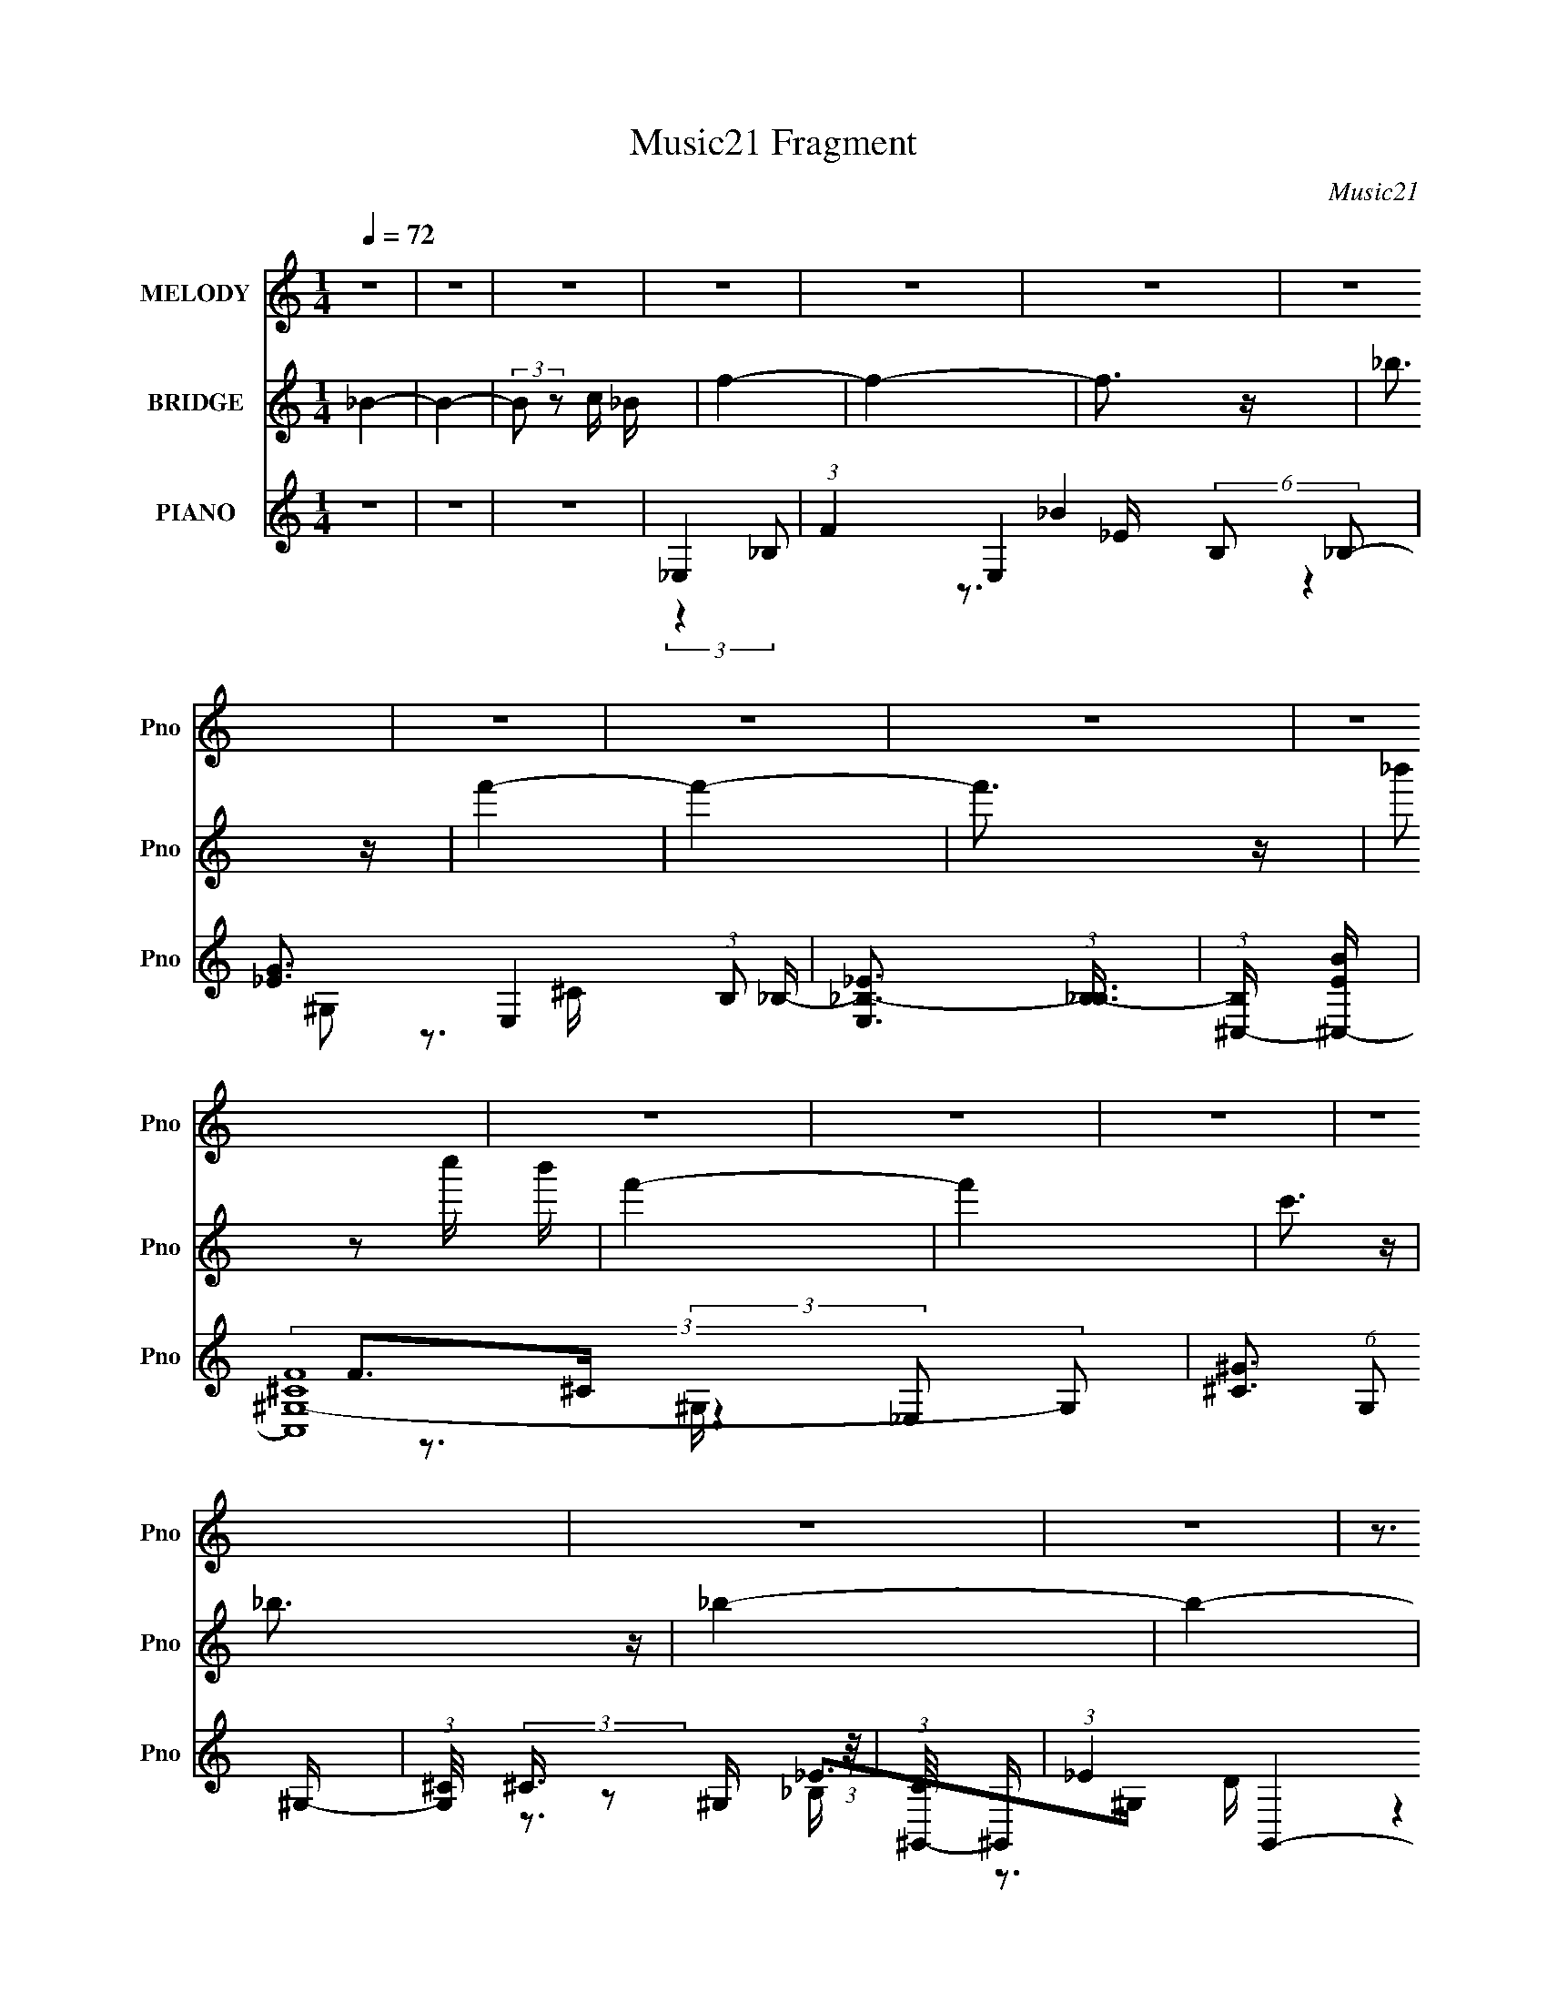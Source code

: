 X:1
T:Music21 Fragment
C:Music21
%%score 1 2 ( 3 4 5 6 )
L:1/16
Q:1/4=72
M:1/4
I:linebreak $
K:none
V:1 treble nm="MELODY" snm="Pno"
V:2 treble nm="BRIDGE" snm="Pno"
V:3 treble nm="PIANO" snm="Pno"
V:4 treble 
L:1/8
V:5 treble 
V:6 treble 
L:1/4
V:1
 z4 | z4 | z4 | z4 | z4 | z4 | z4 | z4 | z4 | z4 | z4 | z4 | z4 | z4 | z4 | z4 | z4 | z3 _B | %18
[Q:1/4=72] (3c2 z2 _B2 | f4- | f4 | z3 _B | (3g2_b2g2 | g4- | g z3 | z3 g | (3f2 z2 _e2 | f4- | %28
 f4- | f2 z f | (3_e2 z2 c2 | _B4- | B4- | B2 z _B | (3c2 z2 _B2 | _b4- | (3b2 z2 g2- | %37
 c'4- (3:2:1g | (3c'2 z2 c'2 | (3g2 z2 g2 | (3g2f2 z/ _e | c4- | (3:2:2c2 z2 _e f | %43
 (3:2:2f2 z2 f _e | (3:2:2c2 z2 _e f | (3:2:2f2 z2 f _e | (3:2:2c2 z2 _e c | (3^G2 z2 G2 | %48
 (3^G2_B2c2 | _B2 z B | (3c2 z2 _B2 | f4- | f4 | z3 _B | (3g2_b2g2 | g4- | g z3 | z3 g | %58
 (3f2 z2 _e2 | f4- | f4- | f2 z f | (3_e2 z2 c2 | _B4- | B4- | B2 z _B | (3c2 z2 _B2 | _b4- | %68
 (3b2 z2 g2- | c'4- (3:2:1g | (3c'2 z2 c'2 | (3g2 z2 g2 | (3g2f2 z/ _e | c4- | (3:2:2c2 z2 _e f | %75
 (3:2:2f2 z2 f _e | (3:2:2c2 z2 _e f | (3:2:2f2 z2 f _e | (3:2:2c2 z2 _e c | (3^G2 z2 G2 | %80
 (3^G2_B2c2 | _B4 | (3:2:2_b2 z2 c' b | _b4- |[Q:1/4=72] b4- | b2 z2 | (3:2:2_b2 z2 c' b | f4- | %88
 f4- | f z3 | (3:2:2_b2 z2 c' b | _e4 | (3:2:1z4 _B B | (3:2:2c2 z2 c (3:2:1z/ | (3:2:1z4 c _e | %95
 f4- | f4- | f z3 | (3:2:2_b2 z2 c' b | _b4- | b4- | b3 z | (3:2:2_b2 z2 c' b | f4- | f4 | z4 | %106
 (3:2:2_b2 z2 c' b | _e4- | (3:2:2e2 z2 _B B | (3c2 z2 c2- | (3:2:2c z2 (3:2:1z c _e | _e4- | %112
[Q:1/4=72] e4- | e3 z | z4 | z4 | z4 | z4 | z4 | z4 | z4 | z4 | z4 | z4 | z4 | z4 | z4 | z4 | z4 | %129
 z3 _B | (3c2 z2 _B2 | f4- | f4 | z3 _B | (3g2_b2g2 | g4- | g z3 | z3 g | (3f2 z2 _e2 | f4- | f4- | %141
 f2 z f | (3_e2 z2 c2 | _B4- | B4- | B2 z _B | (3c2 z2 _B2 | _b4- | (3b2 z2 g2- | c'4- (3:2:1g | %150
 (3c'2 z2 c'2 | (3g2 z2 g2 | (3g2f2 z/ _e | c4- | (3:2:2c2 z2 _e f | (3:2:2f2 z2 f _e | %156
 (3:2:2c2 z2 _e f | (3:2:2f2 z2 f _e | (3:2:2c2 z2 _e c | (3^G2 z2 G2 | (3^G2_B2c2 | _B2 z2 | %162
 (3:2:2_b2 z2 c' b | _b4- | b4- | b2 z2 | (3:2:2_b2 z2 c' b | f4- | f4- | f z3 | %170
 (3:2:2_b2 z2 c' b | _e4 | (3:2:1z4 _B B | (3:2:2c2 z2 c (3:2:1z/ | (3:2:1z4 c _e | f4- | f4- | %177
 f z3 | (3:2:2_b2 z2 c' b | _b4- | b4- | b3 z | (3:2:2_b2 z2 c' b |[Q:1/4=72] f4- | f4 | z4 | %186
 (3:2:2_b2 z2 c' b | _e4- | (3:2:2e2 z2 _B B | (3c2 z2 c2- | (3:2:2c z2 (3:2:1z c _e | _e4- | e4- | %193
 e3 z | z4 | z4 | z4 | z4 | z4 | z4 | z4 | z4 | z4 | z4 | z4 | z4 | z4 | z4 |[Q:1/4=72] z4 | z4 | %210
 z4 | z4 | z4 | z4 | z4 | z4 | z4 | z4 | z4 | z4 | z4 | z4 | z4 | z4 | z4 | z4 | z4 | z4 | z4 | %229
 z4 | (3:2:2_b2 z2 c' b | _b4- | b4- | b2 z2 | (3:2:2_b2 z2 c' b | f4- | f4- | f z3 | %238
 (3:2:2_b2 z2 c' b | _e4 | (3:2:1z4 _B B | (3:2:2c2 z2 c (3:2:1z/ | (3:2:1z4 c _e | f4- | f4- | %245
 f z3 | (3:2:2_b2 z2 c' b | _b4- | b4- | b3 z | (3:2:2_b2 z2 c' b | f4- | f4 | z4 | %254
 (3:2:2_b2 z2 c' b | _e4- | (3:2:2e2 z2 _B B | (3c2 z2 c2- | (3:2:2c z2 (3:2:1z c _e | _b4- | b4- | %261
 b3 z | (3:2:2_b2 z2 c' b | _b4- | b4- | b2 z2 | (3:2:2_b2 z2 c' b | f4- | f4- | f z3 | %270
 (3:2:2_b2 z2 c' b | _e4 | (3:2:1z4 _B B | (3:2:2c2 z2 c (3:2:1z/ | (3:2:1z4 c _e | f4- | f4- | %277
 f z3 | (3:2:2_b2 z2 c' b | _b4- | b4- | b3 z | (3:2:2_b2 z2 c' b | f4- | f4 | z4 | %286
 (3:2:2_b2 z2 c' b | _e4- | (3:2:2e2 z2 _B B | (3c2 z2 c2- | (3:2:2c4 z2 | (3:2:1z4 c _e | _e4- | %293
 e4- | e3 z |] %295
V:2
 _B4- | B4- | (3:2:2B2 z2 c _B | f4- | f4- | f3 z | _b3 z | f'4- | f'4- | f'3 z | %10
 (3:2:2_b'2 z2 c'' b' | f'4- | f'4 | c'3 z | _b3 z | _b4- | b4- | b4- |[Q:1/4=72] b4 | z4 | z4 | %21
 z4 | z4 | z4 | z4 | z4 | z4 | z4 | z4 | z4 | z4 | z4 | z4 | z4 | z4 | [df]4- | [df]3 z | [c_e]4- | %38
 [ce]4 | z4 | d4 | (3:2:2_e4 d2- | c3 (3:2:1d z | c4- | c3 z | z4 | z4 | c3 z | (3^G2_B2c2- | %49
 _B4- (3:2:1c | B3 z | z3 _b | (3c'2 z2 _b2- | f'4- (3:2:1b | f'4 | z3 _b | (3:2:2_b'2 z2 g' f' | %57
 g'4- | g'2 z2 | z3 _e' | (3:2:2c'2 z2 ^g =g | f4- | f2 z2 | z3 [_B_e]- | %64
 (3:2:2[Be]/ z (6:5:2z2 [_B_e]2 | [_Bd]4- | [Bd]2 z2 | _b4- (3:2:1g2- | b3 g4- | c'4 (3:2:2g g2- | %70
 _e4 (3:2:1g | (3:2:2z4 g2- | _b4 (3:2:2g g2- | (3:2:2g2 g4 | c'4 | (3:2:2z4 _e2- | c'4- e4- | %77
 (3c'2 e2 z2 (3:2:1^g2- | c'4- g4 | c'3 (3:2:1f2- | ^g3 (3:2:2f2 f2- | (3:2:2f2 _B2 c d | %82
 (3:2:2_e2 f2 g ^g | _b4- |[Q:1/4=72] b4- | b4 | _e'3 z | f'4- | f'4- | f'4 | g'3 z | _e'4- | %92
 e'4- | e'4 | (3d'2 z2 c'2- | _b4- (3:2:1c' | b4- | _B4- b4 | B z3 | [_eg]4- | [eg]4- | [eg]3 z | %102
 [_e_b]3 z | ^g4- | g2 (3:2:2z g2- | f4 (3:2:1g2 | (3:2:2f4 _e2- | f4- (3:2:1e | f4 | f4 | _e4 | %111
 _e4- |[Q:1/4=72] e4- | e4 | (3:2:2_B2 z2 c B | f4- | f4- | f3 z | _b3 z | f'4- | f'4- | f'3 z | %122
 (3:2:2_b'2 z2 c'' b' | f'4- | f'4 | c'3 z | _b3 z | _b4- | b4- | b4- | b4 | z3 _b | %132
 (3c'2 z2 _b2- | f'4- (3:2:1b | f'4 | z3 _b | (3:2:2_b'2 z2 g' f' | g'4- | g'2 z2 | z3 _e' | %140
 (3:2:2c'2 z2 ^g =g | f4- | f2 z2 | z3 [_B_e]- | (3:2:2[Be]/ z (6:5:2z2 [_B_e]2 | [_Bd]4- | %146
 [Bd]2 z2 | _b4- (3:2:1g2- | b3 g4- | c'4 (3:2:2g g2- | _e4 (3:2:1g | (3:2:2z4 g2- | %152
 _b4 (3:2:2g g2- | (3:2:2g2 g4 | c'4 | (3:2:2z4 _e2- | c'4- e4- | (3c'2 e2 z2 (3:2:1^g2- | %158
 c'4- g4 | c'3 (3:2:1f2- | ^g3 (3:2:2f2 f2- | (3:2:2f2 _B2 c d | (3:2:2_e2 f2 g ^g | _b4- | b4- | %165
 b4 | _e'3 z | f'4- | f'4- | f'4 | g'3 z | _e'4- | e'4- | e'4 | (3d'2 z2 c'2- | _b4- (3:2:1c' | %176
 b4- | _B4- b4 | B z3 | [_eg]4- | [eg]4- | [eg]3 z | [_e_b]3 z |[Q:1/4=72] ^g4- | g2 (3:2:2z g2- | %185
 f4 (3:2:1g2 | (3:2:2f4 _e2- | f4- (3:2:1e | f4 | f4 | _e4 | _e4- | e4- | e4 | _E3 z | _e4- | e4- | %197
 e3 z | (3:2:1z4 ^c B | _B4- | (3:2:2B2 z2 _B G | _E4- | E2>_E2 | ^G4- | G2 (3:2:1z _B =B | _B4 | %206
 _e3 z | _B4- |[Q:1/4=72] B4- | B3 z | [_E^F]4 | [B_e]4- | [Be]4- | [Be]4- | %214
 (3:2:2[Be]2 z2 [_B^c] [^G=B] | [G_B]4- | [GB]2 (3:2:1z [G_B] [_EG] | [_B,_E]4- | %218
 [B,E]2 z [_E,_E] | [^G,^G] z (3:2:1[_B,_B]2 [=B,=B]- | [_B,_B]2 [B,B] (3:2:1[^G,^G]2 [^F,^F]- | %221
 [B,B] (3:2:1[F,F]/ z [^C^c] [_E_e] | [Ee] z [_E_e][^C^c] | [_E_e]4- | [Ee]4- | [Ee]4- | [Ee]4 | %227
 [_B_b]4- | [Bb]4- | [Bb] (3:2:2z/ _B- (3:2:1B c d | (3:2:2_e2 f2 g ^g | _b4- | b4- | b4 | _e'3 z | %235
 f'4- | f'4- | f'4 | g'3 z | _e'4- | e'4- | e'4 | (3d'2 z2 c'2- | _b4- (3:2:1c' | b4- | _B4- b4 | %246
 B z3 | [_eg]4- | [eg]4- | [eg]3 z | [_e_b]3 z | ^g4- | g2 (3:2:2z g2- | f4 (3:2:1g2 | %254
 (3:2:2f4 _e2- | f4- (3:2:1e | f4 | f4 | _e4 | _e4- | e4- | e4 | z4 | _b4- | b4- | b4 | _e'3 z | %267
 f'4- | f'4- | f'4 | g'3 z | _e'4- | e'4- | e'4 | (3d'2 z2 c'2- | _b4- (3:2:1c' | b4- | _B4- b4 | %278
 B z3 | [_eg]4- | [eg]4- | [eg]3 z | [_e_b]3 z | ^g4- | g2 (3:2:2z g2- | f4 (3:2:1g2 | %286
 (3:2:2f4 _e2- | f4- (3:2:1e | f4 | f4 | z4 | (3:2:2_B2 z2 c B | f4- | f4- | f3 z | _b3 z | f'4- | %297
 f'4- | f'3 z | _b4 | f'4- | f'4- | f'3 z | (3:2:2_b'2 z2 c'' b' | f'4- | f'4- | (3:2:2f'2 z4 | %307
 (3:2:2z4 f'2- | f'4 | g'4- | g'4- | g'4 |] %312
V:3
 z4 | z4 | z4 | _E,4- | (3:2:1F4 E,4- (6:5:2B,2 _B,2- | [_EG]3 E,4- (3:2:1B,2 _B,- | %6
 [E,_E_B,-]3 (3:2:1[_B,-B,]3/2 | (3:2:1[B,^C,-] [^C,-BE]10/3 | (3:2:2[C,^CF^G,-]16 G,2 | %9
 [^C^G]3 (6:5:1G,2 ^G,- | (3:2:1[G,^C]/ (3:2:2^C3/2 z2 ^G, (3:2:1z/ | (3:2:1[C^G,,-]/ ^G,,11/3- | %12
 (3:2:1_E4 G,,4- (6:5:1E,2 G, (3:2:1_E,2- | [^G,^G]2 G,,4- E,4- | %14
 [G,,^G,_E,]3 (3:2:2[_E,E,]3/2 (1:1:1E,/ | _B,,4- | [B,,D_B,]3 (3:2:1[_B,F,]3/2 F,3 | [_B,,_B]4- | %18
[Q:1/4=72] [B,,B]2 z2 | _E,4- | (3:2:1_E4 E,3 (3:2:2B,2 F2 | _E,4- | [E,_E_B,]3 (3:2:1[_B,B,]3/2 | %23
 [B_E,-] _E,3- | [B,F] [FE,-]3 E,5- E,3 | (3:2:1[B,_EG] (3:2:2[_EG]3 _B,2- | %26
 (3:2:1[B,_B]2 _B2/3 (3:2:2z _E2 | F,4 | (3:2:1[CF] F7/3 z | F,,4- | %30
 [F,,F] (3:2:2[FC,]/ (1:1:1C,3/2 x/3 (3:2:1F2 | _B,,4- | [B,,F,]3 [B,F_B,] | _B,,4- | %34
 [_B,DF]2 B,, (3:2:1F,2 z2 | [G,,G]4- | [G,,GD,] (3:2:1D,/_B,2 (3:2:1z | C,4- | %38
 [C_EG]2 C, (3:2:1G,2 z2 | G,,4- | (3:2:1[G,,_B,]2 [_B,D,]2/3 D,/3 x/3 (3:2:1G2 | C,4 | %42
 [C_EG] (3:2:1G, z3 | ^G,,4- | _E2 (3G,,4 E,2 z2 | ^G,,4- | %46
 [G,,_E^G,]3 (3:2:2[^G,E,]3/2 (4:5:1E,32/11 | F,,4- | (3:2:4[F^G]4 F,,4 C,2 C,2 | _B,,4- | %50
 [B,,_E_B,F]3(3[FF,]3/2 (1:1:2F,/ B,/ | _E,4- | (3:2:1_E4 E,3 (3:2:2B,2 F2 | _E,4- | %54
 [E,_E_B,]3 (3:2:1[_B,B,]3/2 | [B_E,-] _E,3- | [B,F] [FE,-]3 E,5- E,3 | %57
 (3:2:1[B,_EG] (3:2:2[_EG]3 _B,2- | (3:2:1[B,_B]2 _B2/3 (3:2:2z _E2 | F,4 | (3:2:1[CF] F7/3 z | %61
 F,,4- | [F,,F] (3:2:2[FC,]/ (1:1:1C,3/2 x/3 (3:2:1F2 | _B,,4- | [B,,F,]3 [B,F_B,] | _B,,4- | %66
 [_B,DF]2 B,, (3:2:1F,2 z2 | [G,,G]4- | [G,,GD,] (3:2:1D,/_B,2 (3:2:1z | C,4- | %70
 [C_EG]2 C, (3:2:1G,2 z2 | G,,4- | (3:2:1[G,,_B,]2 [_B,D,]2/3 D,/3 x/3 (3:2:1G2 | C,4 | %74
 [C_EG] (3:2:1G, z3 | ^G,,4- | _E2 (3G,,4 E,2 z2 | ^G,,4- | %78
 [G,,_E^G,]3 (3:2:2[^G,E,]3/2 (4:5:1E,32/11 | F,,4- | (3:2:4[F^G]4 F,,4 C,2 C,2 | _B,,4- | %82
 [B,,_E_B,F]3(3[FF,]3/2 (1:1:2F,/ B,/ | _E,,4- |[Q:1/4=72] [E,,_EG_B_B,,]4 | _E,,4- | %86
 (3:2:2[E,,_E]2 B,,2 (3:2:1E2 | _B,,4- | (3:2:1[DF]2 B,,3 (3:2:2B,2 F,2- | %89
 (3:2:1[F,_B,,-] _B,,10/3- | (3:2:1[_B,DF]2 B,,2 (3F,2 z F,2 | C,4- | (3:2:2[C,CG]4 [G,_E]2 | %93
 (3:2:1[C^G,,-]/ ^G,,11/3- | (3:2:4[^G,_E]4 G,,4 E,2 _E,2 | _B,,4- | [B,,_B,]3 [_B,F,] F,3 | %97
 _B,,4- | [B,,_B,FF,]3[F,F,]/3 (3:2:1F,3/2 | _E,4- | [E,G_B,_E]3(3:2:1_E3/2 | _E,4- | %102
 [E,_B,]2 x2/3 (3:2:1B,2 | ^C,4- | (3:2:1[^CF]4 C,3 (3:2:2G,2 ^G,2- | (3:2:1[G,^C,-]2 ^C,8/3- | %106
 (3:2:1[^G,F]4 C, (3:2:1^C2 | B,,4- | (3[B,,B,]2 [F,^F,-]2 F,2 | (3:2:1[E_B,,-]/ _B,,11/3- | %110
 [B,,D,] (3:2:1[D,D]/ [DF,]2/3(3:2:2F,_B,2 | (3[_E,,_B,_E]2 z2 _E,2- |[Q:1/4=72] _B,4 E,4 | _E,4- | %114
 [E,_EG_e]3 [_EG_eB,] (6:5:1B,4/5 | (3:2:1[B,_E,-] _E,10/3- | (3:2:1F4 E,4- (6:5:2B,2 _B,2- | %117
 [_EG]3 E,4- (3:2:1B,2 _B,- | [E,_E_B,-]3 (3:2:1[_B,-B,]3/2 | (3:2:1[B,^C,-] [^C,-BE]10/3 | %120
 (3:2:2[C,^CF^G,-]16 G,2 | [^C^G]3 (6:5:1G,2 ^G,- | (3:2:1[G,^C]/ (3:2:2^C3/2 z2 ^G, (3:2:1z/ | %123
 (3:2:1[C^G,,-]/ ^G,,11/3- | (3:2:1_E4 G,,4- (6:5:1E,2 G, (3:2:1_E,2- | [^G,^G]2 G,,4- E,4- | %126
 [G,,^G,_E,]3 (3:2:2[_E,E,]3/2 (1:1:1E,/ | _B,,4- | [B,,D_B,]3 (3:2:1[_B,F,]3/2 F,3 | [_B,,_B]4- | %130
 [B,,B]2 z2 | _E,4- | (3:2:1_E4 E,3 (3:2:2B,2 F2 | _E,4- | [E,_E_B,]3 (3:2:1[_B,B,]3/2 | %135
 [B_E,-] _E,3- | [B,F] [FE,-]3 E,5- E,3 | (3:2:1[B,_EG] (3:2:2[_EG]3 _B,2- | %138
 (3:2:1[B,_B]2 _B2/3 (3:2:2z _E2 | F,4 | (3:2:1[CF] F7/3 z | F,,4- | %142
 [F,,F] (3:2:2[FC,]/ (1:1:1C,3/2 x/3 (3:2:1F2 | _B,,4- | [B,,F,]3 [B,F_B,] | _B,,4- | %146
 [_B,DF]2 B,, (3:2:1F,2 z2 | [G,,G]4- | [G,,GD,] (3:2:1D,/_B,2 (3:2:1z | C,4- | %150
 [C_EG]2 C, (3:2:1G,2 z2 | G,,4- | (3:2:1[G,,_B,]2 [_B,D,]2/3 D,/3 x/3 (3:2:1G2 | C,4 | %154
 [C_EG] (3:2:1G, z3 | ^G,,4- | _E2 (3G,,4 E,2 z2 | ^G,,4- | %158
 [G,,_E^G,]3 (3:2:2[^G,E,]3/2 (4:5:1E,32/11 | F,,4- | (3:2:4[F^G]4 F,,4 C,2 C,2 | _B,,4- | %162
 [B,,_E_B,F]3(3[FF,]3/2 (1:1:2F,/ B,/ | _E,,4- | [E,,_EG_B_B,,]4 | _E,,4- | %166
 (3:2:2[E,,_E]2 B,,2 (3:2:1E2 | _B,,4- | (3:2:1[DF]2 B,,3 (3:2:2B,2 F,2- | %169
 (3:2:1[F,_B,,-] _B,,10/3- | (3:2:1[_B,DF]2 B,,2 (3F,2 z F,2 | C,4- | (3:2:2[C,CG]4 [G,_E]2 | %173
 (3:2:1[C^G,,-]/ ^G,,11/3- | (3:2:4[^G,_E]4 G,,4 E,2 _E,2 | _B,,4- | [B,,_B,]3 [_B,F,] F,3 | %177
 _B,,4- | [B,,_B,FF,]3[F,F,]/3 (3:2:1F,3/2 | _E,4- | [E,G_B,_E]3(3:2:1_E3/2 | _E,4- | %182
 [E,_B,]2 x2/3 (3:2:1B,2 |[Q:1/4=72] ^C,4- | (3:2:1[^CF]4 C,3 (3:2:2G,2 ^G,2- | %185
 (3:2:1[G,^C,-]2 ^C,8/3- | (3:2:1[^G,F]4 C, (3:2:1^C2 | B,,4- | (3[B,,B,]2 [F,^F,-]2 F,2 | %189
 (3:2:1[E_B,,-]/ _B,,11/3- | [B,,D,] (3:2:1[D,D]/ [DF,]2/3(3:2:2F,_B,2 | (3[_E,,_B,_E]2 z2 _E,2- | %192
 _B,4 E,4 | _E,4- | [E,_EG_e]3 [_EG_eB,] (6:5:1B,4/5 | (3:2:1[B,B,,-] B,,10/3- | %196
 [B,,B,_E^F] (3:2:2[B,_E^FF,]/ (2:2:1F,8/5 [B,EF] (3:2:1z/ | (3:2:1[B,EF]/ x7/3 (3:2:1B,,2- | %198
 (3:2:2_E2 B,,4 (3:2:2B,/ [B,E^F]2 (3:2:2z/ B,- (3:2:1B,/ | (3_E,,2 z2 _E,2- | %200
 (3:2:1[E,_B,]2(3:2:2[_E,B,_EG_B]2 z/ E,- | E,4- B,2 [EGB]4- _B,- | [E,_EEG_B,]4 (3:2:2[EGB]/ B,2 | %203
 ^G,,4- | (3:2:1[G,,^G,_E]2 (3:2:1z2 [^G,,G,E] (3:2:1z/ | (3:2:1[G,,G,E]/ x7/3 (3:2:1^G,,2- | %206
 (3:2:2^G,2 G,,4 E,2 (3:2:2_E2 [G,E^G]2- | (3:2:1[G,EG^F,,] (3:2:1^F,,3 ^C, (3:2:1z/ | %208
[Q:1/4=72] (3:2:2[F,,B,CF]/ z (3:2:2z/ [^F,,_B,^C^F]2 (3:2:1z2 | ^F,,4- | %210
 (3:2:1[_B,^C]2 F,,3 (3:2:2C, ^C,2 (3:2:1[B,C^F]2- | (3:2:1[B,CFB,,-]2 B,,8/3- | %212
 [B,,B,_E^F] (3:2:2[B,_E^FF,]/ (2:2:1F,8/5 [B,EF] (3:2:1z/ | (3:2:1[B,EF]/ x7/3 (3:2:1B,,2- | %214
 (3:2:2_E2 B,,4 (3:2:2B,/ [B,E^F]2 (3:2:2z/ B,- (3:2:1B,/ | (3_E,,2 z2 _E,2- | %216
 (3:2:1[E,_B,]2(3:2:2[_E,B,_EG_B]2 z/ E,- | E,4- B,2 [EGB]4- _B,- | [E,_EEG_B,]4 (3:2:2[EGB]/ B,2 | %219
 ^G,,3 z | [_B,,_B,]3 z | B,,3 z | (3[B,,^F,B,_E]2 z2 B,,2 | _B,,4- | %224
 B,,4 F,4- (3:2:2B,/ [_B,_E]2 [B,E]- | (3:2:1F, [B,E_B,,-]3 (3:2:1_B,,/- | [B,,F,F,]4 | _B,,4- | %228
 B,,3 (3F,4 [B,DF]/ [_B,_B]2 z | (3:2:1[_B,,F,]4 _B (3:2:1z/ | [_B,,F,]4 | _E,,4- | %232
 [E,,_EG_B_B,,]4 | _E,,4- | (3:2:2[E,,_E]2 B,,2 (3:2:1E2 | _B,,4- | %236
 (3:2:1[DF]2 B,,3 (3:2:2B,2 F,2- | (3:2:1[F,_B,,-] _B,,10/3- | (3:2:1[_B,DF]2 B,,2 (3F,2 z F,2 | %239
 C,4- | (3:2:2[C,CG]4 [G,_E]2 | (3:2:1[C^G,,-]/ ^G,,11/3- | (3:2:4[^G,_E]4 G,,4 E,2 _E,2 | _B,,4- | %244
 [B,,_B,]3 [_B,F,] F,3 | _B,,4- | [B,,_B,FF,]3[F,F,]/3 (3:2:1F,3/2 | _E,4- | %248
 [E,G_B,_E]3(3:2:1_E3/2 | _E,4- | [E,_B,]2 x2/3 (3:2:1B,2 | ^C,4- | %252
 (3:2:1[^CF]4 C,3 (3:2:2G,2 ^G,2- | (3:2:1[G,^C,-]2 ^C,8/3- | (3:2:1[^G,F]4 C, (3:2:1^C2 | B,,4- | %256
 (3[B,,B,]2 [F,^F,-]2 F,2 | (3:2:1[E_B,,-]/ _B,,11/3- | [B,,D,] (3:2:1[D,D]/ [DF,]2/3(3:2:2F,_B,2 | %259
 _B,,4- | [B,,F,_B,DFF,]3F,2/3 (3:2:1z/ | _B,,4- | [B,,_B_bF,]3 (3:2:1[F,F,]3/2 | %263
 (3:2:1[Bd_E,,-] _E,,10/3- | [E,,_EG_B_B,,]4 | _E,,4- | (3:2:2[E,,_E]2 B,,2 (3:2:1E2 | _B,,4- | %268
 (3:2:1[DF]2 B,,3 (3:2:2B,2 F,2- | (3:2:1[F,_B,,-] _B,,10/3- | (3:2:1[_B,DF]2 B,,2 (3F,2 z F,2 | %271
 C,4- | (3:2:2[C,CG]4 [G,_E]2 | (3:2:1[C^G,,-]/ ^G,,11/3- | (3:2:4[^G,_E]4 G,,4 E,2 _E,2 | _B,,4- | %276
 [B,,_B,]3 [_B,F,] F,3 | _B,,4- | [B,,_B,FF,]3[F,F,]/3 (3:2:1F,3/2 | _E,4- | %280
 [E,G_B,_E]3(3:2:1_E3/2 | _E,4- | [E,_B,]2 x2/3 (3:2:1B,2 | ^C,4- | %284
 (3:2:1[^CF]4 C,3 (3:2:2G,2 ^G,2- | (3:2:1[G,^C,-]2 ^C,8/3- | (3:2:1[^G,F]4 C, (3:2:1^C2 | B,,4- | %288
 (3[B,,B,]2 [F,^F,-]2 F,2 | [_B,D_B,,F_B]4- (3:2:1E/ | [B,DB,,FB]4- | [B,DB,,FB]3 z | _E,4- | %293
 (3:2:1F4 E,4- (6:5:2B,2 _B,2- | [_EG]3 E,4- (3:2:1B,2 _B,- | [E,_E_B,-]3 (3:2:1[_B,-B,]3/2 | %296
 (3:2:1[B,^C,-] [^C,-BE]10/3 | (3:2:2[C,^CF^G,-]16 G,2 | [^C^G]3 (6:5:1G,2 ^G,- | %299
 (3:2:1[G,^C]/ (3:2:2^C3/2 z2 ^G, (3:2:1z/ | (3:2:1[CB,,-]/ B,,11/3- | %301
 B,,3 (6:5:1B,2 F,4 (3:2:2^F2 B,2 | B,,4- | [B,,^F]3 [^FF,]/3 (3:2:2F,7/2 B,2 | %304
 (3:2:1[F,^G,,-] ^G,,10/3- | [G,,C^G-]3 (3:2:1[^G-E,]3/2 E,3 G, | (3:2:1[GC_B,,-]2[_B,,-G,]8/3 | %307
 (24:19:2[B,,_B,F-]8 F,8 | _B4- F4- | (3:2:1[B_E,,]4 [_E,,F]4/3 | %310
 (3:2:1[B,,_EF] (3:2:1[_EF]G (3:2:1z _B,- | (3:2:1_B2 B,4- E,4- (3:2:1_e2 f | g B,2 E,3 _b z | %313
 [_E,_B,_b]3 z | (3:2:2e'/ z z3 |] %315
V:4
 x2 | x2 | x2 | (3:2:2z2 _B,- | x29/6 | x14/3 | _B2- | (3:2:2z2 ^G,- | z3/2 ^C/ x4 | x17/6 | %10
 F>^C- | (3:2:2z2 _E,- | x16/3 | x5 | _E>^G, x/6 | (3:2:2z2 F,- | (3:2:2z2 F x3/2 | _B,2 | x2 | %19
 (3:2:2z2 _B,- | x25/6 | [_EG]>_B,- | _B2- | z3/2 _B,/- | (3:2:2z2 _B,- x4 | z3/2 _E/ | %26
 (3:2:2z _B,2 | (3[F^G] z C- | (3:2:2z2 ^G | [Fc]3/2 z/ | (3:2:2^G2 z | [_B,F]2- | (3z _B,F | %33
 (3:2:2[_B,F_B]2 F,- | x19/6 | D3/2 z/ | (3:2:1z2 D/ (3:2:1z/4 | (3:2:2[C_E]2 G,- | x19/6 | %39
 [_B,D]2 | (3z D z | (3:2:2[C_E]2 G,- | x7/3 | [^G,C]3/2 z/ | x23/6 | (3:2:2[^G,C]2 _E,- | %46
 (3z C z/4 ^G/ x4/3 | (3:2:2F2 C,- | x25/6 | (3:2:2_B2 F,- | z3/2 _B,/ x/3 | (3:2:2z2 _B,- | %52
 x25/6 | [_EG]>_B,- | _B2- | z3/2 _B,/- | (3:2:2z2 _B,- x4 | z3/2 _E/ | (3:2:2z _B,2 | %59
 (3[F^G] z C- | (3:2:2z2 ^G | [Fc]3/2 z/ | (3:2:2^G2 z | [_B,F]2- | (3z _B,F | %65
 (3:2:2[_B,F_B]2 F,- | x19/6 | D3/2 z/ | (3:2:1z2 D/ (3:2:1z/4 | (3:2:2[C_E]2 G,- | x19/6 | %71
 [_B,D]2 | (3z D z | (3:2:2[C_E]2 G,- | x7/3 | [^G,C]3/2 z/ | x23/6 | (3:2:2[^G,C]2 _E,- | %78
 (3z C z/4 ^G/ x4/3 | (3:2:2F2 C,- | x25/6 | (3:2:2_B2 F,- | z3/2 _B,/ x/3 | (3_E z E | z3/2 _E/ | %85
 (3:2:2[_EG_e]2 _B,,- | (3:2:2[G_B]2 z | (3:2:2z2 _B,- | x7/2 | (3:2:2[_B,_B]2 F,- | x10/3 | %91
 (3:2:2[C_E]2 G,- | (3z G, z/4 C/- | (3:2:2z2 _E,- | x4 | (3:2:2[_B,D]2 F,- | (3:2:2F2 D x3/2 | %97
 _B>_B, | (3:2:1z2 D/ (3:2:1z/4 x/6 | (3_B, z B, | z3/2 _B,/ | (3_B, z B, | (3:2:2_E2 z | %103
 (3^G, z G,- | x25/6 | (3^C z ^G, | x5/2 | (3:2:2B,2 ^F,- | (3:2:2z2 B, | (3:2:2z F,2 | z3/2 D/ | %111
 x2 | (3:2:2z _EF/ (3:2:1z/4 x2 | (3[_EG_B] z _B,- | (3:2:2z2 _B,- x/3 | (3:2:2z2 _B,- | x29/6 | %117
 x14/3 | _B2- | (3:2:2z2 ^G,- | z3/2 ^C/ x4 | x17/6 | F>^C- | (3:2:2z2 _E,- | x16/3 | x5 | %126
 _E>^G, x/6 | (3:2:2z2 F,- | (3:2:2z2 F x3/2 | _B,2 | x2 | (3:2:2z2 _B,- | x25/6 | [_EG]>_B,- | %134
 _B2- | z3/2 _B,/- | (3:2:2z2 _B,- x4 | z3/2 _E/ | (3:2:2z _B,2 | (3[F^G] z C- | (3:2:2z2 ^G | %141
 [Fc]3/2 z/ | (3:2:2^G2 z | [_B,F]2- | (3z _B,F | (3:2:2[_B,F_B]2 F,- | x19/6 | D3/2 z/ | %148
 (3:2:1z2 D/ (3:2:1z/4 | (3:2:2[C_E]2 G,- | x19/6 | [_B,D]2 | (3z D z | (3:2:2[C_E]2 G,- | x7/3 | %155
 [^G,C]3/2 z/ | x23/6 | (3:2:2[^G,C]2 _E,- | (3z C z/4 ^G/ x4/3 | (3:2:2F2 C,- | x25/6 | %161
 (3:2:2_B2 F,- | z3/2 _B,/ x/3 | (3_E z E | z3/2 _E/ | (3:2:2[_EG_e]2 _B,,- | (3:2:2[G_B]2 z | %167
 (3:2:2z2 _B,- | x7/2 | (3:2:2[_B,_B]2 F,- | x10/3 | (3:2:2[C_E]2 G,- | (3z G, z/4 C/- | %173
 (3:2:2z2 _E,- | x4 | (3:2:2[_B,D]2 F,- | (3:2:2F2 D x3/2 | _B>_B, | (3:2:1z2 D/ (3:2:1z/4 x/6 | %179
 (3_B, z B, | z3/2 _B,/ | (3_B, z B, | (3:2:2_E2 z | (3^G, z G,- | x25/6 | (3^C z ^G, | x5/2 | %187
 (3:2:2B,2 ^F,- | (3:2:2z2 B, | (3:2:2z F,2 | z3/2 D/ | x2 | (3:2:2z _EF/ (3:2:1z/4 x2 | %193
 (3[_EG_B] z _B,- | (3:2:2z2 _B,- x/3 | [B,_E]3/2 z/ | z3/2 [B,_E^F]/- | z3/2 B,/- | x7/2 | %199
 [_EG_B]2 | z3/2 _B,/- | x11/2 | (3:2:2z _B2 x | [_E^G]/ z3/2 | z3/2 [^G,,^G,_E]/- | z3/2 _E,/- | %206
 x29/6 | (3:2:2[^F,_B,] z [^F,,B,^C^F]/- | x2 | (3:2:2[_B,^C^F]2 ^C,- | x23/6 | [B,_E]3/2 z/ | %212
 z3/2 [B,_E^F]/- | z3/2 B,/- | x7/2 | [_EG_B]2 | z3/2 _B,/- | x11/2 | (3:2:2z _B2 x | %219
 (3[^G,C_E] z [G,CE] | D/ z3/2 | (3[B,_E] z ^F, | x2 | (3:2:2[_B,_E]2 F,- | x16/3 | z3/2 _B,/ | %226
 (3:2:1[_B,_E][B,E] (3:2:1z/ | (3:2:2[_B,D]2 F,- | x25/6 | (3:2:2[_Bd_b] z B/ | (3_Bcd | (3_E z E | %232
 z3/2 _E/ | (3:2:2[_EG_e]2 _B,,- | (3:2:2[G_B]2 z | (3:2:2z2 _B,- | x7/2 | (3:2:2[_B,_B]2 F,- | %238
 x10/3 | (3:2:2[C_E]2 G,- | (3z G, z/4 C/- | (3:2:2z2 _E,- | x4 | (3:2:2[_B,D]2 F,- | %244
 (3:2:2F2 D x3/2 | _B>_B, | (3:2:1z2 D/ (3:2:1z/4 x/6 | (3_B, z B, | z3/2 _B,/ | (3_B, z B, | %250
 (3:2:2_E2 z | (3^G, z G,- | x25/6 | (3^C z ^G, | x5/2 | (3:2:2B,2 ^F,- | (3:2:2z2 B, | %257
 (3:2:2z F,2 | z3/2 D/ | (3[F_B] z F, | z3/2 _B,/ | (3[_B,F_B] z F,- | (3:2:2z2 [_Bd]- | (3_E z E | %264
 z3/2 _E/ | (3:2:2[_EG_e]2 _B,,- | (3:2:2[G_B]2 z | (3:2:2z2 _B,- | x7/2 | (3:2:2[_B,_B]2 F,- | %270
 x10/3 | (3:2:2[C_E]2 G,- | (3z G, z/4 C/- | (3:2:2z2 _E,- | x4 | (3:2:2[_B,D]2 F,- | %276
 (3:2:2F2 D x3/2 | _B>_B, | (3:2:1z2 D/ (3:2:1z/4 x/6 | (3_B, z B, | z3/2 _B,/ | (3_B, z B, | %282
 (3:2:2_E2 z | (3^G, z G,- | x25/6 | (3^C z ^G, | x5/2 | (3:2:2B,2 ^F,- | (3:2:2z2 B, | x13/6 | %290
 x2 | x2 | (3:2:2z2 _B,- | x29/6 | x14/3 | _B2- | (3:2:2z2 ^G,- | z3/2 ^C/ x4 | x17/6 | F>^C- | %300
 [B,_E]>B,- | x17/3 | (3:2:2[B,_E]2 ^F,- | (3:2:2z2 ^F,- x5/3 | (3:2:2z2 _E,- | (3:2:2z2 ^G,- x2 | %306
 (3:2:2z2 F,- | z/ D z/ x9/2 | x4 | (3:2:2z2 _B,,- | z _E,- | x35/6 | x4 | (3:2:2z _e'2- | x2 |] %315
V:5
 x4 | x4 | x4 | x4 | x29/3 | x28/3 | z3 _E- | x4 | x12 | x17/3 | x4 | z3 ^G,- | x32/3 | x10 | %14
 x13/3 | z3 _B, | z3 D x3 | D2 z2 | x4 | x4 | x25/3 | x4 | z3 _E | x4 | x12 | x4 | z3 G | x4 | x4 | %29
 (3:2:2z4 C,2- | x4 | x4 | x4 | x4 | x19/3 | x4 | z3 G | x4 | x19/3 | z3 D,- | x4 | x4 | x14/3 | %43
 (3:2:2z4 _E,2- | x23/3 | x4 | x20/3 | (3:2:2^G2 z4 | x25/3 | z3 _B,- | x14/3 | x4 | x25/3 | x4 | %54
 z3 _E | x4 | x12 | x4 | z3 G | x4 | x4 | (3:2:2z4 C,2- | x4 | x4 | x4 | x4 | x19/3 | x4 | z3 G | %69
 x4 | x19/3 | z3 D,- | x4 | x4 | x14/3 | (3:2:2z4 _E,2- | x23/3 | x4 | x20/3 | (3:2:2^G2 z4 | %80
 x25/3 | z3 _B,- | x14/3 | _B3 z | x4 | x4 | x4 | x4 | x7 | x4 | x20/3 | x4 | x4 | x4 | x8 | x4 | %96
 x7 | (3:2:2z4 F,2- | z3 _B, x/3 | (3:2:2_E4 z2 | x4 | G3 z | x4 | (3:2:2^C4 z2 | x25/3 | ^G3 z | %106
 x5 | _E4 | z3 _E- | (3:2:2z4 _B,2 | x4 | x4 | z3 G x4 | x4 | x14/3 | x4 | x29/3 | x28/3 | z3 _E- | %119
 x4 | x12 | x17/3 | x4 | z3 ^G,- | x32/3 | x10 | x13/3 | z3 _B, | z3 D x3 | D2 z2 | x4 | x4 | %132
 x25/3 | x4 | z3 _E | x4 | x12 | x4 | z3 G | x4 | x4 | (3:2:2z4 C,2- | x4 | x4 | x4 | x4 | x19/3 | %147
 x4 | z3 G | x4 | x19/3 | z3 D,- | x4 | x4 | x14/3 | (3:2:2z4 _E,2- | x23/3 | x4 | x20/3 | %159
 (3:2:2^G2 z4 | x25/3 | z3 _B,- | x14/3 | _B3 z | x4 | x4 | x4 | x4 | x7 | x4 | x20/3 | x4 | x4 | %173
 x4 | x8 | x4 | x7 | (3:2:2z4 F,2- | z3 _B, x/3 | (3:2:2_E4 z2 | x4 | G3 z | x4 | (3:2:2^C4 z2 | %184
 x25/3 | ^G3 z | x5 | _E4 | z3 _E- | (3:2:2z4 _B,2 | x4 | x4 | z3 G x4 | x4 | x14/3 | %195
 (3:2:2z4 ^F,2- | x4 | x4 | x7 | x4 | z3 [_EG_B]- | x11 | z3 _E x2 | x4 | x4 | x4 | x29/3 | %207
 (3:2:2^C2 z4 | x4 | z3 _B, | x23/3 | (3:2:2z4 ^F,2- | x4 | x4 | x7 | x4 | z3 [_EG_B]- | x11 | %218
 z3 _E x2 | x4 | x4 | x4 | x4 | z3 _B,- | x32/3 | x4 | z3 _B, | z3 [_B,DF]- | x25/3 | x4 | x4 | %231
 _B3 z | x4 | x4 | x4 | x4 | x7 | x4 | x20/3 | x4 | x4 | x4 | x8 | x4 | x7 | (3:2:2z4 F,2- | %246
 z3 _B, x/3 | (3:2:2_E4 z2 | x4 | G3 z | x4 | (3:2:2^C4 z2 | x25/3 | ^G3 z | x5 | _E4 | z3 _E- | %257
 (3:2:2z4 _B,2 | x4 | z3 [_B,F] | x4 | z3 [_B_b] | x4 | _B3 z | x4 | x4 | x4 | x4 | x7 | x4 | %270
 x20/3 | x4 | x4 | x4 | x8 | x4 | x7 | (3:2:2z4 F,2- | z3 _B, x/3 | (3:2:2_E4 z2 | x4 | G3 z | x4 | %283
 (3:2:2^C4 z2 | x25/3 | ^G3 z | x5 | _E4 | z3 _E- | x13/3 | x4 | x4 | x4 | x29/3 | x28/3 | z3 _E- | %296
 x4 | x12 | x17/3 | x4 | (3:2:2z4 ^F,2- | x34/3 | z3 B,- | z3 B, x10/3 | z3 ^G,- | x8 | x4 | x13 | %308
 x8 | x4 | x4 | x35/3 | x8 | x4 | x4 |] %315
V:6
 x | x | x | x | x29/12 | x7/3 | x | x | x3 | x17/12 | x | x | x8/3 | x5/2 | x13/12 | x | x7/4 | %17
 x | x | x | x25/12 | x | x | x | x3 | x | x | x | x | x | x | x | x | x | x19/12 | x | x | x | %38
 x19/12 | x | x | x | x7/6 | x | x23/12 | x | x5/3 | x | x25/12 | x | x7/6 | x | x25/12 | x | x | %55
 x | x3 | x | x | x | x | x | x | x | x | x | x19/12 | x | x | x | x19/12 | x | x | x | x7/6 | x | %76
 x23/12 | x | x5/3 | x | x25/12 | x | x7/6 | x | x | x | x | x | x7/4 | x | x5/3 | x | x | x | x2 | %95
 x | x7/4 | x | x13/12 | x | x | x | x | x | x25/12 | x | x5/4 | x | x | z3/4 D/4- | x | x | x2 | %113
 x | x7/6 | x | x29/12 | x7/3 | x | x | x3 | x17/12 | x | x | x8/3 | x5/2 | x13/12 | x | x7/4 | x | %130
 x | x | x25/12 | x | x | x | x3 | x | x | x | x | x | x | x | x | x | x19/12 | x | x | x | %150
 x19/12 | x | x | x | x7/6 | x | x23/12 | x | x5/3 | x | x25/12 | x | x7/6 | x | x | x | x | x | %168
 x7/4 | x | x5/3 | x | x | x | x2 | x | x7/4 | x | x13/12 | x | x | x | x | x | x25/12 | x | x5/4 | %187
 x | x | z3/4 D/4- | x | x | x2 | x | x7/6 | x | x | x | x7/4 | x | x | x11/4 | x3/2 | x | x | x | %206
 x29/12 | x | x | x | x23/12 | x | x | x | x7/4 | x | x | x11/4 | x3/2 | x | x | x | x | x | x8/3 | %225
 x | x | x | x25/12 | x | x | x | x | x | x | x | x7/4 | x | x5/3 | x | x | x | x2 | x | x7/4 | x | %246
 x13/12 | x | x | x | x | x | x25/12 | x | x5/4 | x | x | z3/4 D/4- | x | x | x | x | x | x | x | %265
 x | x | x | x7/4 | x | x5/3 | x | x | x | x2 | x | x7/4 | x | x13/12 | x | x | x | x | x | %284
 x25/12 | x | x5/4 | x | x | x13/12 | x | x | x | x29/12 | x7/3 | x | x | x3 | x17/12 | x | x | %301
 x17/6 | x | x11/6 | x | x2 | x | x13/4 | x2 | x | x | x35/12 | x2 | x | x |] %315
